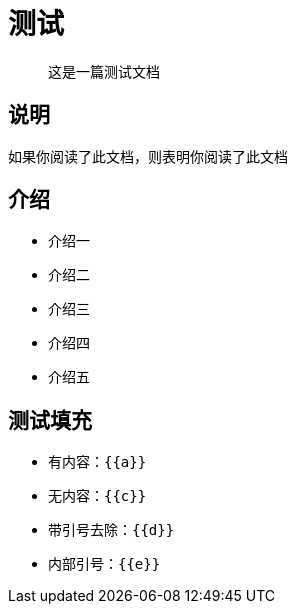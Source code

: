 = 测试

> 这是一篇测试文档

== 说明

如果你阅读了此文档，则表明你阅读了此文档

== 介绍

- 介绍一
- 介绍二
- 介绍三
- 介绍四
- 介绍五

== 测试填充

- 有内容：`{{a}}`
- 无内容：`{{c}}`
- 带引号去除：`{{d}}`
- 内部引号：`{{e}}`
